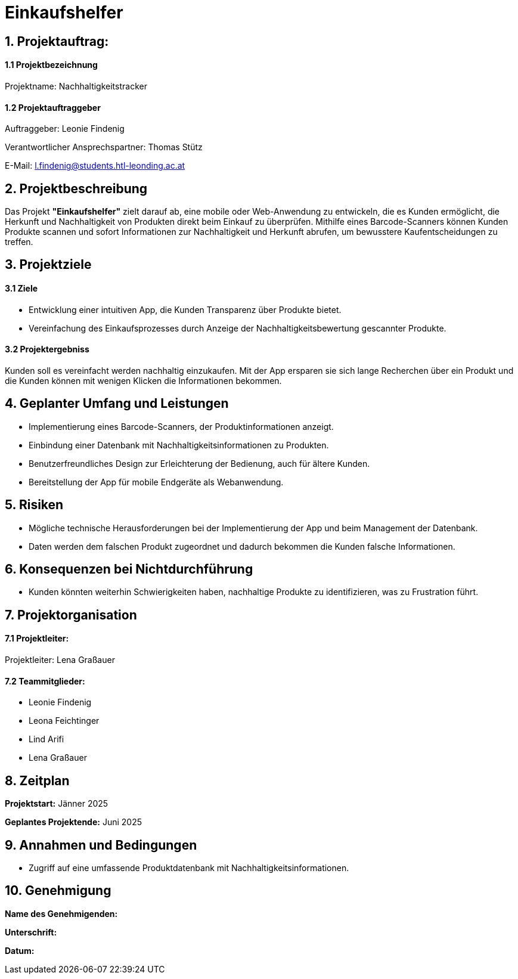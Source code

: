 = Einkaufshelfer

== 1. Projektauftrag:

====  1.1 Projektbezeichnung
Projektname: Nachhaltigkeitstracker

====  1.2 Projektauftraggeber
Auftraggeber: Leonie Findenig

Verantwortlicher Ansprechspartner: Thomas Stütz

E-Mail: l.findenig@students.htl-leonding.ac.at

== 2. Projektbeschreibung
Das Projekt *"Einkaufshelfer"* zielt darauf ab, eine mobile oder Web-Anwendung zu entwickeln, die es Kunden ermöglicht, die Herkunft und Nachhaltigkeit von Produkten direkt beim Einkauf zu überprüfen. Mithilfe eines Barcode-Scanners können Kunden Produkte scannen und sofort Informationen zur Nachhaltigkeit und Herkunft abrufen, um bewusstere Kaufentscheidungen zu treffen.

== 3. Projektziele
==== 3.1 Ziele
* Entwicklung einer intuitiven App, die Kunden Transparenz über Produkte bietet.
* Vereinfachung des Einkaufsprozesses durch Anzeige der Nachhaltigkeitsbewertung gescannter Produkte.


==== 3.2 Projektergebniss
Kunden soll es vereinfacht werden nachhaltig einzukaufen. Mit der App ersparen sie sich lange Recherchen über ein Produkt und die Kunden können mit wenigen Klicken die Informationen bekommen.


== 4. Geplanter Umfang und Leistungen
* Implementierung eines Barcode-Scanners, der Produktinformationen anzeigt.

* Einbindung einer Datenbank mit Nachhaltigkeitsinformationen zu Produkten.

* Benutzerfreundliches Design zur Erleichterung der Bedienung, auch für ältere Kunden.

* Bereitstellung der App für mobile Endgeräte als Webanwendung.


== 5. Risiken

* Mögliche technische Herausforderungen bei der Implementierung der App und beim Management der Datenbank.
* Daten werden dem falschen Produkt zugeordnet und dadurch bekommen die Kunden falsche Informationen.


== 6. Konsequenzen bei Nichtdurchführung

* Kunden könnten weiterhin Schwierigkeiten haben, nachhaltige Produkte zu identifizieren, was zu Frustration führt.

== 7. Projektorganisation
==== 7.1 *Projektleiter:*
Projektleiter: Lena Graßauer

==== 7.2 *Teammitglieder:*

* Leonie Findenig
* Leona Feichtinger
* Lind Arifi
* Lena Graßauer

== 8. Zeitplan

*Projektstart:* Jänner 2025

*Geplantes Projektende:* Juni 2025

== 9. Annahmen und Bedingungen
* Zugriff auf eine umfassende Produktdatenbank mit Nachhaltigkeitsinformationen.


== 10. Genehmigung
*Name des Genehmigenden:* ____________________

*Unterschrift:* ____________________

*Datum:* ____________________

